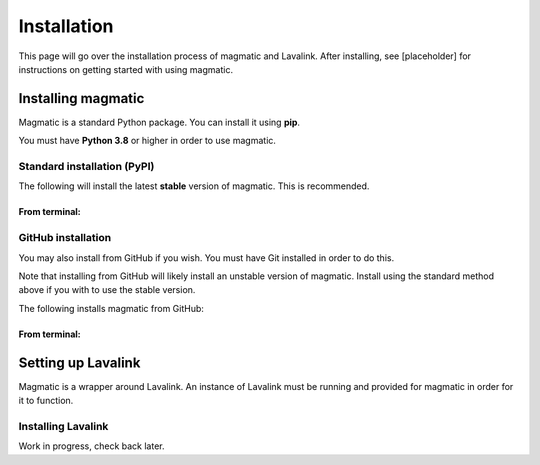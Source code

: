 Installation
============

This page will go over the installation process of magmatic and Lavalink.
After installing, see [placeholder] for instructions on getting started with using magmatic.

Installing magmatic
-------------------

Magmatic is a standard Python package. You can install it using **pip**.

You must have **Python 3.8** or higher in order to use magmatic.

Standard installation (PyPI)
~~~~~~~~~~~~~~~~~~~~~~~~~~~~

The following will install the latest **stable** version of magmatic.
This is recommended.

From terminal:
++++++++++++++

.. tab:: Windows

    .. code:: bash

        py -3 -m pip install -U magmatic

    In a `virtual environment <https://docs.python.org/3/library/venv.html>`_:

    .. code:: bash

        # Given "venv" is the name of your venv directory:
        venv/Scripts/activate
        pip install -U magmatic

.. tab:: Linux

    .. code:: bash

        python3 -m pip install -U magmatic

    In a `virtual environment <https://docs.python.org/3/library/venv.html>`_:

    .. code:: bash

        # Given "venv" is the name of your venv directory:
        source venv/bin/activate
        pip install -U magmatic

GitHub installation
~~~~~~~~~~~~~~~~~~~

You may also install from GitHub if you wish. You must have Git installed in order to do this.

Note that installing from GitHub will likely install an unstable version of magmatic.
Install using the standard method above if you with to use the stable version.

The following installs magmatic from GitHub:

From terminal:
++++++++++++++

.. tab:: Windows

    .. code:: bash

        py -3 -m pip install -U git+https://github.com/jay3332/magmatic

    In a `virtual environment <https://docs.python.org/3/library/venv.html>`_:

    .. code:: bash

        # Given "venv" is the name of your venv directory:
        venv/Scripts/activate
        pip install -U git+https://github.com/jay3332/magmatic

.. tab:: Linux

    .. code:: bash

        python3 -m pip install -U git+https://github.com/jay3332/magmatic

    In a `virtual environment <https://docs.python.org/3/library/venv.html>`_:

    .. code:: bash

        # Given "venv" is the name of your venv directory:
        source venv/bin/activate
        pip install -U git+https://github.com/jay3332/magmatic

Setting up Lavalink
-------------------

Magmatic is a wrapper around Lavalink. An instance of Lavalink must be running
and provided for magmatic in order for it to function.

Installing Lavalink
~~~~~~~~~~~~~~~~~~~

Work in progress, check back later.
